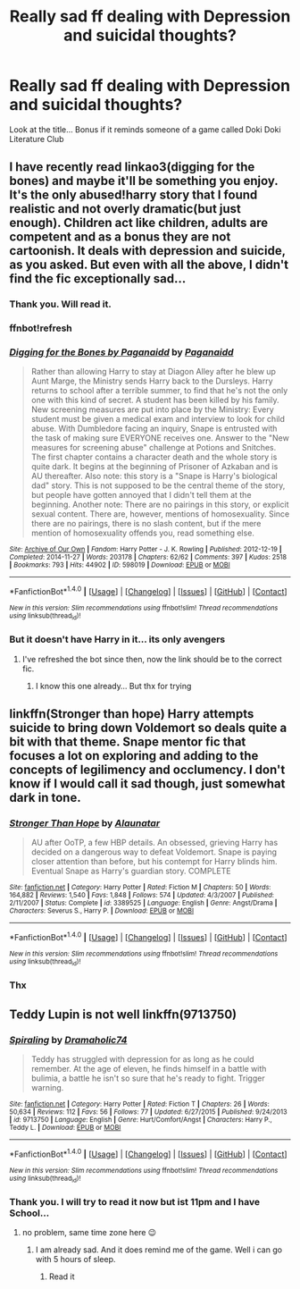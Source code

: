 #+TITLE: Really sad ff dealing with Depression and suicidal thoughts?

* Really sad ff dealing with Depression and suicidal thoughts?
:PROPERTIES:
:Author: Hansinoleisonfire
:Score: 4
:DateUnix: 1515358836.0
:DateShort: 2018-Jan-08
:FlairText: Request
:END:
Look at the title... Bonus if it reminds someone of a game called Doki Doki Literature Club


** I have recently read linkao3(digging for the bones) and maybe it'll be something you enjoy. It's the only abused!harry story that I found realistic and not overly dramatic(but just enough). Children act like children, adults are competent and as a bonus they are not cartoonish. It deals with depression and suicide, as you asked. But even with all the above, I didn't find the fic exceptionally sad...
:PROPERTIES:
:Author: heavy__rain
:Score: 2
:DateUnix: 1515421527.0
:DateShort: 2018-Jan-08
:END:

*** Thank you. Will read it.
:PROPERTIES:
:Author: Hansinoleisonfire
:Score: 1
:DateUnix: 1515422170.0
:DateShort: 2018-Jan-08
:END:


*** ffnbot!refresh
:PROPERTIES:
:Author: heavy__rain
:Score: 1
:DateUnix: 1515422629.0
:DateShort: 2018-Jan-08
:END:


*** [[http://archiveofourown.org/works/598019][*/Digging for the Bones by Paganaidd/*]] by [[http://www.archiveofourown.org/users/Paganaidd/pseuds/Paganaidd][/Paganaidd/]]

#+begin_quote
  Rather than allowing Harry to stay at Diagon Alley after he blew up Aunt Marge, the Ministry sends Harry back to the Dursleys. Harry returns to school after a terrible summer, to find that he's not the only one with this kind of secret. A student has been killed by his family. New screening measures are put into place by the Ministry: Every student must be given a medical exam and interview to look for child abuse. With Dumbledore facing an inquiry, Snape is entrusted with the task of making sure EVERYONE receives one. Answer to the "New measures for screening abuse" challenge at Potions and Snitches. The first chapter contains a character death and the whole story is quite dark. It begins at the beginning of Prisoner of Azkaban and is AU thereafter. Also note: this story is a "Snape is Harry's biological dad" story. This is not supposed to be the central theme of the story, but people have gotten annoyed that I didn't tell them at the beginning. Another note: There are no pairings in this story, or explicit sexual content. There are, however, mentions of homosexuality. Since there are no pairings, there is no slash content, but if the mere mention of homosexuality offends you, read something else.
#+end_quote

^{/Site/: [[http://www.archiveofourown.org/][Archive of Our Own]] *|* /Fandom/: Harry Potter - J. K. Rowling *|* /Published/: 2012-12-19 *|* /Completed/: 2014-11-27 *|* /Words/: 203178 *|* /Chapters/: 62/62 *|* /Comments/: 397 *|* /Kudos/: 2518 *|* /Bookmarks/: 793 *|* /Hits/: 44902 *|* /ID/: 598019 *|* /Download/: [[http://archiveofourown.org/downloads/Pa/Paganaidd/598019/Digging%20for%20the%20Bones%20by.epub?updated_at=1417123457][EPUB]] or [[http://archiveofourown.org/downloads/Pa/Paganaidd/598019/Digging%20for%20the%20Bones%20by.mobi?updated_at=1417123457][MOBI]]}

--------------

*FanfictionBot*^{1.4.0} *|* [[[https://github.com/tusing/reddit-ffn-bot/wiki/Usage][Usage]]] | [[[https://github.com/tusing/reddit-ffn-bot/wiki/Changelog][Changelog]]] | [[[https://github.com/tusing/reddit-ffn-bot/issues/][Issues]]] | [[[https://github.com/tusing/reddit-ffn-bot/][GitHub]]] | [[[https://www.reddit.com/message/compose?to=tusing][Contact]]]

^{/New in this version: Slim recommendations using/ ffnbot!slim! /Thread recommendations using/ linksub(thread_id)!}
:PROPERTIES:
:Author: FanfictionBot
:Score: 1
:DateUnix: 1515422652.0
:DateShort: 2018-Jan-08
:END:


*** But it doesn't have Harry in it... its only avengers
:PROPERTIES:
:Author: Hansinoleisonfire
:Score: 1
:DateUnix: 1515426721.0
:DateShort: 2018-Jan-08
:END:

**** I've refreshed the bot since then, now the link should be to the correct fic.
:PROPERTIES:
:Author: heavy__rain
:Score: 1
:DateUnix: 1515427686.0
:DateShort: 2018-Jan-08
:END:

***** I know this one already... But thx for trying
:PROPERTIES:
:Author: Hansinoleisonfire
:Score: 1
:DateUnix: 1515428335.0
:DateShort: 2018-Jan-08
:END:


** linkffn(Stronger than hope) Harry attempts suicide to bring down Voldemort so deals quite a bit with that theme. Snape mentor fic that focuses a lot on exploring and adding to the concepts of legilimency and occlumency. I don't know if I would call it sad though, just somewhat dark in tone.
:PROPERTIES:
:Author: dehue
:Score: 2
:DateUnix: 1515434306.0
:DateShort: 2018-Jan-08
:END:

*** [[http://www.fanfiction.net/s/3389525/1/][*/Stronger Than Hope/*]] by [[https://www.fanfiction.net/u/1206872/Alaunatar][/Alaunatar/]]

#+begin_quote
  AU after OoTP, a few HBP details. An obsessed, grieving Harry has decided on a dangerous way to defeat Voldemort. Snape is paying closer attention than before, but his contempt for Harry blinds him. Eventual Snape as Harry's guardian story. COMPLETE
#+end_quote

^{/Site/: [[http://www.fanfiction.net/][fanfiction.net]] *|* /Category/: Harry Potter *|* /Rated/: Fiction M *|* /Chapters/: 50 *|* /Words/: 164,882 *|* /Reviews/: 1,540 *|* /Favs/: 1,848 *|* /Follows/: 574 *|* /Updated/: 4/3/2007 *|* /Published/: 2/11/2007 *|* /Status/: Complete *|* /id/: 3389525 *|* /Language/: English *|* /Genre/: Angst/Drama *|* /Characters/: Severus S., Harry P. *|* /Download/: [[http://www.ff2ebook.com/old/ffn-bot/index.php?id=3389525&source=ff&filetype=epub][EPUB]] or [[http://www.ff2ebook.com/old/ffn-bot/index.php?id=3389525&source=ff&filetype=mobi][MOBI]]}

--------------

*FanfictionBot*^{1.4.0} *|* [[[https://github.com/tusing/reddit-ffn-bot/wiki/Usage][Usage]]] | [[[https://github.com/tusing/reddit-ffn-bot/wiki/Changelog][Changelog]]] | [[[https://github.com/tusing/reddit-ffn-bot/issues/][Issues]]] | [[[https://github.com/tusing/reddit-ffn-bot/][GitHub]]] | [[[https://www.reddit.com/message/compose?to=tusing][Contact]]]

^{/New in this version: Slim recommendations using/ ffnbot!slim! /Thread recommendations using/ linksub(thread_id)!}
:PROPERTIES:
:Author: FanfictionBot
:Score: 1
:DateUnix: 1515434332.0
:DateShort: 2018-Jan-08
:END:


*** Thx
:PROPERTIES:
:Author: Hansinoleisonfire
:Score: 1
:DateUnix: 1515434998.0
:DateShort: 2018-Jan-08
:END:


** Teddy Lupin is not well linkffn(9713750)
:PROPERTIES:
:Author: natus92
:Score: 1
:DateUnix: 1515361376.0
:DateShort: 2018-Jan-08
:END:

*** [[http://www.fanfiction.net/s/9713750/1/][*/Spiraling/*]] by [[https://www.fanfiction.net/u/1710122/Dramaholic74][/Dramaholic74/]]

#+begin_quote
  Teddy has struggled with depression for as long as he could remember. At the age of eleven, he finds himself in a battle with bulimia, a battle he isn't so sure that he's ready to fight. Trigger warning.
#+end_quote

^{/Site/: [[http://www.fanfiction.net/][fanfiction.net]] *|* /Category/: Harry Potter *|* /Rated/: Fiction T *|* /Chapters/: 26 *|* /Words/: 50,634 *|* /Reviews/: 112 *|* /Favs/: 56 *|* /Follows/: 77 *|* /Updated/: 6/27/2015 *|* /Published/: 9/24/2013 *|* /id/: 9713750 *|* /Language/: English *|* /Genre/: Hurt/Comfort/Angst *|* /Characters/: Harry P., Teddy L. *|* /Download/: [[http://www.ff2ebook.com/old/ffn-bot/index.php?id=9713750&source=ff&filetype=epub][EPUB]] or [[http://www.ff2ebook.com/old/ffn-bot/index.php?id=9713750&source=ff&filetype=mobi][MOBI]]}

--------------

*FanfictionBot*^{1.4.0} *|* [[[https://github.com/tusing/reddit-ffn-bot/wiki/Usage][Usage]]] | [[[https://github.com/tusing/reddit-ffn-bot/wiki/Changelog][Changelog]]] | [[[https://github.com/tusing/reddit-ffn-bot/issues/][Issues]]] | [[[https://github.com/tusing/reddit-ffn-bot/][GitHub]]] | [[[https://www.reddit.com/message/compose?to=tusing][Contact]]]

^{/New in this version: Slim recommendations using/ ffnbot!slim! /Thread recommendations using/ linksub(thread_id)!}
:PROPERTIES:
:Author: FanfictionBot
:Score: 1
:DateUnix: 1515361399.0
:DateShort: 2018-Jan-08
:END:


*** Thank you. I will try to read it now but ist 11pm and I have School...
:PROPERTIES:
:Author: Hansinoleisonfire
:Score: 1
:DateUnix: 1515362683.0
:DateShort: 2018-Jan-08
:END:

**** no problem, same time zone here 😉
:PROPERTIES:
:Author: natus92
:Score: 2
:DateUnix: 1515363851.0
:DateShort: 2018-Jan-08
:END:

***** I am already sad. And it does remind me of the game. Well i can go with 5 hours of sleep.
:PROPERTIES:
:Author: Hansinoleisonfire
:Score: 1
:DateUnix: 1515364203.0
:DateShort: 2018-Jan-08
:END:

****** Read it
:PROPERTIES:
:Author: Hansinoleisonfire
:Score: 1
:DateUnix: 1515368853.0
:DateShort: 2018-Jan-08
:END:
